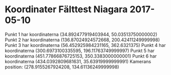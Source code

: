 * Koordinater Fälttest Niagara 2017-05-10
Punkt 1 har koordinaterna (34.892477919403944, 50.03513750000002)
Punkt 2 har koordinaterna (136.87024924572668, 200.42411249999998)
Punkt 3 har koordinaterna (56.452925984231165, 362.6321375)
Punkt 4 har koordinaterna (300.6973100335595, 196.11763749999997)
Punkt 5 har koordinaterna (451.77866876725153, 350.3383000000001)
Punkt 6 har koordinaterna (434.0392809681631, 35.63919999999991)
Kamerans position: (278.9155267924208, 134.61136249999998)
